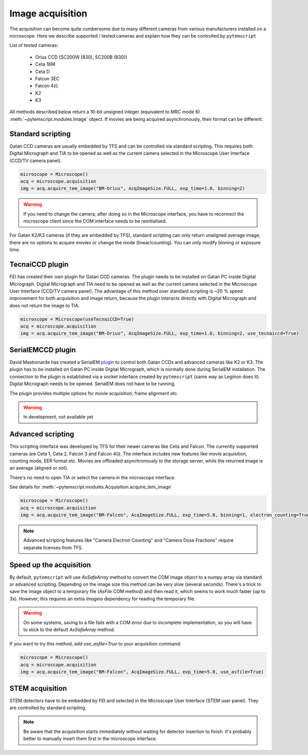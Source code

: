 Image acquisition
=================

The acquisition can become quite cumbersome due to many different cameras from various manufacturers installed on a microscope.
Here we describe supported / tested cameras and explain how they can be controlled by ``pytemscript``

List of tested cameras:

 * Orius CCD (SC200W (830), SC200B (830))
 * Ceta 16M
 * Ceta D
 * Falcon 3EC
 * Falcon 4(i)
 * K2
 * K3

All methods described below return a 16-bit unsigned integer (equivalent to MRC mode 6) :meth:`~pytemscript.modules.Image` object.
If movies are being acquired asynchronously, their format can be different.

Standard scripting
------------------

Gatan CCD cameras are usually embedded by TFS and can be controlled via standard scripting. This requires both Digital Micrograph
and TIA to be opened as well as the current camera selected in the Microscope User Interface (CCD/TV camera panel).

.. code-block:: python

    microscope = Microscope()
    acq = microscope.acquisition
    img = acq.acquire_tem_image("BM-Orius", AcqImageSize.FULL, exp_time=1.0, binning=2)

.. warning:: If you need to change the camera, after doing so in the Microscope interface, you have to reconnect the microscope client since the COM interface needs to be reinitialised.

For Gatan K2/K3 cameras (if they are embedded by TFS), standard scripting can only return unaligned average image,
there are no options to acquire movies or change the mode (linear/counting).
You can only modify binning or exposure time.

TecnaiCCD plugin
----------------

FEI has created their own plugin for Gatan CCD cameras. The plugin needs to be installed on Gatan PC inside Digital Micrograph.
Digital Micrograph and TIA need to be opened as well as the current camera selected in the Microscope User Interface (CCD/TV camera panel).
The advantage of this method over standard scripting is ~20 % speed improvement for both acquisition and image return, because the plugin
interacts directly with Digital Micrograph and does not return the image to TIA.

.. code-block:: python

    microscope = Microscope(useTecnaiCCD=True)
    acq = microscope.acquisition
    img = acq.acquire_tem_image("BM-Orius", AcqImageSize.FULL, exp_time=1.0, binning=2, use_tecnaiccd=True)

SerialEMCCD plugin
------------------

David Mastronarde has created a SerialEM `plugin <https://github.com/mastcu/SerialEMCCD>`_ to control both Gatan CCDs and advanced cameras like K2 or K3.
The plugin has to be installed on Gatan PC inside Digital Micrograph, which is normally done during SerialEM installation.
The connection to the plugin is established via a socket interface created by ``pytemscript`` (same way as Leginon does it).
Digital Micrograph needs to be opened. SerialEM does not have to be running.

The plugin provides multiple options for movie acquisition, frame alignment etc.

.. warning:: In development, not available yet

Advanced scripting
------------------

This scripting interface was developed by TFS for their newer cameras like Ceta and Falcon.
The currently supported cameras are Ceta 1, Ceta 2, Falcon 3 and Falcon 4(i).
The interface includes new features like movie acquisition, counting mode, EER format etc.
Movies are offloaded asynchronously to the storage server, while the returned image is an average (aligned or not).

There's no need to open TIA or select the camera in the microscope interface.

See details for :meth:`~pytemscript.modules.Acquisition.acquire_tem_image`

.. code-block:: python

    microscope = Microscope()
    acq = microscope.acquisition
    img = acq.acquire_tem_image("BM-Falcon", AcqImageSize.FULL, exp_time=5.0, binning=1, electron_counting=True, align_image=True, group_frames=2)

.. note:: Advanced scripting features like "Camera Electron Counting" and "Camera Dose Fractions" require separate licenses from TFS.

Speed up the acquisition
------------------------

By default, ``pytemscript`` will use `AsSafeArray` method to convert the COM image object to a numpy array via standard or advanced scripting.
Depending on the image size this method can be very slow (several seconds). There's a trick to save the image object to a temporary file
(`AsFile` COM method) and then read it, which seems to work much faster (up to 3x). However, this requires an extra `imageio` dependency for reading the temporary file.

.. warning:: On some systems, saving to a file fails with a COM error due to incomplete implementation, so you will have to stick to the default `AsSafeArray` method.

If you want to try this method, add `use_asfile=True` to your acquisition command:

.. code-block:: python

    microscope = Microscope()
    acq = microscope.acquisition
    img = acq.acquire_tem_image("BM-Falcon", AcqImageSize.FULL, exp_time=5.0, use_asfile=True)


STEM acquisition
----------------

STEM detectors have to be embedded by FEI and selected in the Microscope User Interface (STEM user panel). They are controlled by standard scripting.

.. note:: Be aware that the acquisition starts immediately without waiting for detector insertion to finish. It's probably better to manually insert them first in the microscope interface.
